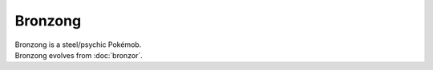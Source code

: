 .. bronzong:

Bronzong
---------

.. image:: ../../_images/pokemobs/gen_4/entity_icon/textures/bronzong.png
    :alt: Bronzong
.. image:: ../../_images/pokemobs/gen_4/entity_icon/textures/bronzongs.png
    :alt: Bronzong


| Bronzong is a steel/psychic Pokémob.
| Bronzong evolves from :doc:`bronzor`.